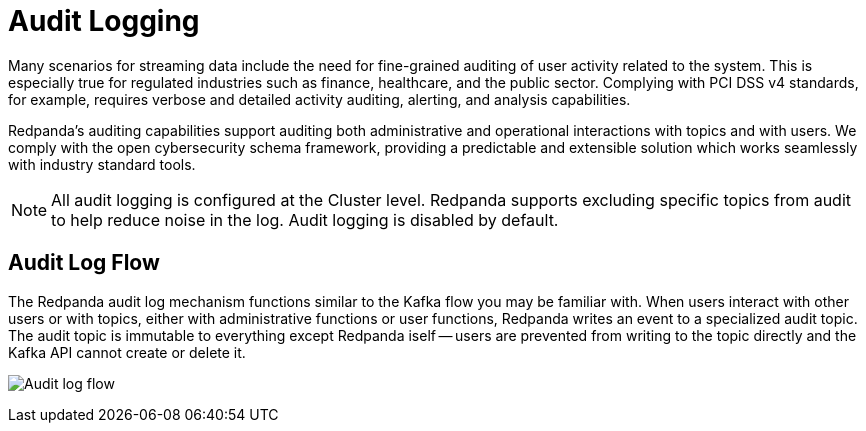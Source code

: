 = Audit Logging
:description: Learn how to use Redpanda's audit logging capabilities.

Many scenarios for streaming data include the need for fine-grained auditing of user activity related to the system. This is especially true for regulated industries such as finance, healthcare, and the public sector. Complying with PCI DSS v4 standards, for example, requires verbose and detailed activity auditing, alerting, and analysis capabilities.

Redpanda's auditing capabilities support auditing both administrative and operational interactions with topics and with users. We comply with the open cybersecurity schema framework, providing a predictable and extensible solution which works seamlessly with industry standard tools.

NOTE: All audit logging is configured at the Cluster level. Redpanda supports excluding specific topics from audit to help reduce noise in the log. Audit logging is disabled by default.

== Audit Log Flow

The Redpanda audit log mechanism functions similar to the Kafka flow you may be familiar with. When users interact with other users or with topics, either with administrative functions or user functions, Redpanda writes an event to a specialized audit topic. The audit topic is immutable to everything except Redpanda iself -- users are prevented from writing to the topic directly and the Kafka API cannot create or delete it.

image:shared:audit-loging-flow.png[Audit log flow]